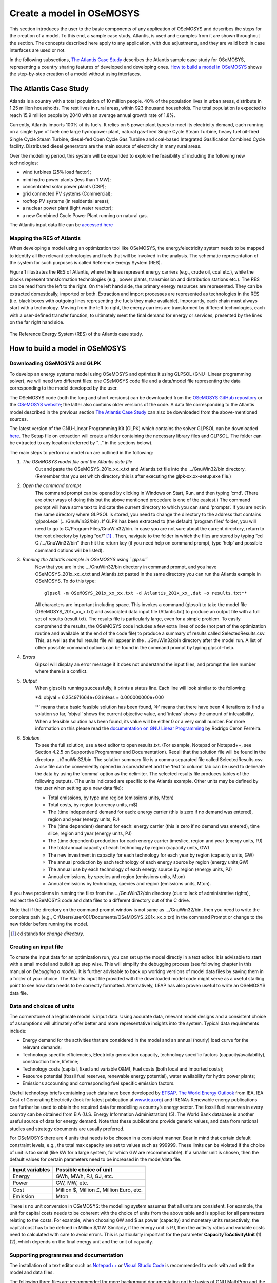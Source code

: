 ==========================
Create a model in OSeMOSYS
==========================

This section introduces the user to the basic components of any application of OSeMOSYS and describes the steps
for the creation of a model.
To this end, a sample case study, Atlantis, is used and examples from it are shown throughout the section.
The concepts described here apply to any application, with due adjustments,
and they are valid both in case interfaces are used or not.

In the following subsections, `The Atlantis Case Study`_ describes the Atlantis sample case study for OSeMOSYS,
representing a country sharing features of developed and developing ones.
`How to build a model in OSeMOSYS`_ shows the step-by-step creation of a model without using interfaces.

The Atlantis Case Study
+++++++++++++++++++++++

Atlantis is a country with a total population of 10 million people.
40% of the population lives in urban areas, distribute in 1.25 million households.
The rest lives in rural areas, within 923 thousand households.
The total population is expected to reach 15.9 million people by 2040 with an average annual growth rate of 1.8%.

Currently, Atlantis imports 100% of its fuels. It relies on 5 power plant types to meet its electricity demand,
each running on a single type of fuel: one large hydropower plant, natural gas-fired Single Cycle Steam Turbine,
heavy fuel oil-fired Single Cycle Steam Turbine, diesel-fed Open Cycle Gas Turbine
and coal-based Integrated Gasification Combined Cycle facility.
Distributed diesel generators are the main source of electricity in many rural areas.

Over the modelling period, this system will be expanded to explore the feasibility of including the following
new technologies:

- wind turbines (25% load factor);

- mini hydro power plants (less than 1 MW);

- concentrated solar power plants (CSP);

- grid connected PV systems (Commercial);

- rooftop PV systems (in residential areas);

- a nuclear power plant (light water reactor);

- a new Combined Cycle Power Plant running on natural gas.

The Atlantis input data file can be `accessed here <http://www.osemosys.org/uploads/1/8/5/0/18504136/atlantis_bau.txt>`_


Mapping the RES of Atlantis
-----------------------------------
When developing a model using an optimization tool like OSeMOSYS,
the energy/electricity system needs to be mapped to identify all the relevant technologies and fuels
that will be involved in the analysis.
The schematic representation of the system for such purposes is called Reference Energy System (RES).

Figure 1 illustrates the RES of Atlantis, where the lines represent energy carriers (e.g., crude oil, coal etc.),
while the blocks represent transformation technologies (e.g., power plants, transmission and distribution stations etc.).
The RES can be read from the left to the right. On the left hand side, the primary energy resources are represented.
They can be extracted domestically, imported or both.
Extraction and import processes are represented as technologies in the RES
(i.e. black boxes with outgoing lines representing the fuels they make available).
Importantly, each chain must always start with a technology.
Moving from the left to right, the energy carriers are transformed by different technologies,
each with a user-defined transfer function, to ultimately meet the final demand for energy or services,
presented by the lines on the far right hand side.

.. figure::  documents/img/AtlantisStandardRES.png
   :align:   center

   The Reference Energy System (RES) of the Atlantis case study.


How to build a model in OSeMOSYS
++++++++++++++++++++++++++++++++

Downloading OSeMOSYS and GLPK
-----------------------------
To develop an energy systems model using OSeMOSYS and optimize it using GLPSOL (GNU- Linear programming solver), we will need two different files: one OSeMOSYS code file and a data/model file representing the data corresponding to the model developed by the user.

The OSeMOSYS code (both the long and short versions) can be downloaded from the `OSeMOSYS GitHub repository <https://github.com/KTH-dESA/OSeMOSYS/tree/master/OSeMOSYS_GNU_MathProg>`_ or the `OSeMOSYS website <http://www.osemosys.org/get-started.html>`_; the latter also contains older versions of the code. A data file corresponding to the Atlantis model described in the previous section `The Atlantis Case Study`_ can also be downloaded from the above-mentioned sources.

The latest version of the GNU-Linear Programming Kit (GLPK) which contains the solver GLPSOL can be downloaded `here <https://sourceforge.net/projects/winglpk/>`_. The Setup file on extraction will create a folder containing the necessary library files and GLPSOL. The folder can be extracted to any location (referred by ”...” in the sections below).

The main steps to perform a model run are outlined in the following:

1. *The OSeMOSYS model file and the Atlantis data file*
	Cut and paste the OSeMOSYS_201x_xx_x.txt and Atlantis.txt file into the .../GnuWin32/bin directory. (Remember that you set which directory this is after executing the glpk-xx.xx-setup.exe file.)

2. *Open the command prompt*
	The command prompt can be opened by clicking in Windows on Start, Run, and then typing ‘cmd’.
	(There are other ways of doing this but the above mentioned procedure is one of the easiest.)
	The command prompt will have some text to indicate the current directory to which you can send ‘prompts’.
	If you are not in the same directory where GLPSOL is stored, you need to change the directory to the address
	that contains ‘glpsol.exe’ (.../GnuWin32/bin).
	If GLPK has been extracted to (the default) ‘program files’ folder, you will need to go to C:/Program Files/GnuWin32/bin.
	In case you are not sure about the current directory, return to the root directory by typing ”cd/” [#note1]_ .
	Then, navigate to the folder in which the files are stored by typing ”cd C:/.../GnuWin32/bin” then hit the return key
	(if you need help on command prompt, type ‘help’ and possible command options will be listed).

3. *Running the Atlantis example in OSeMOSYS using ``glpsol``*
	Now that you are in the .../GnuWin32/bin directory in command prompt,
	and you have OSeMOSYS_201x_xx_x.txt and Atlantis.txt pasted in the same directory
	you can run the Atlantis example in OSeMOSYS. To do this type::

		glpsol -m OSeMOSYS_201x_xx_xx.txt -d Atlantis_201x_xx_.dat -o results.txt**

	All characters are important including space. This invokes a command (glpsol) to take the model file (OSeMOSYS_201x_xx_x.txt) and associated data input file (Atlantis.txt) to produce an output file with a full set of results (result.txt). The results file is particularly large, even for a simple problem. To easily comprehend the results, the OSeMOSYS code includes a few extra lines of code (not part of the optimization routine and available at the end of the code file) to produce a summary of results called SelectedResults.csv. This, as well as the full results file will appear in the .../GnuWin32/bin directory after the model run. A list of other possible command options can be found in the command prompt by typing glpsol –help.

4. *Errors*
	Glpsol will display an error message if it does not understand the input files, and prompt the line number where there is a conflict.

5. *Output*
	When glpsol is running successfully, it prints a status line. Each line will look similar to the following:

	\*4: \objval = 6.254971664e+03 \infeas = 0.000000000e+000


	‘*’ means that a basic feasible solution has been found, ‘4:’ means that there have been 4 iterations to find a solution so far, ‘objval’ shows the current objective value, and ‘infeas’ shows the amount of infeasibility. When a feasible solution has been found, its value will be either 0 or a very small number. For more information on this please read the `documentation on GNU Linear Programming <http://www.osemosys.org/uploads/1/8/5/0/18504136/ceron_-_2006_-_the_gnu_linear_programming_kit,_part_1_-_introduction_to_linear_optimization.pdf>`_ by Rodrigo Ceron Ferreira.

6. *Solution*
	To see the full solution, use a text editor to open results.txt. (For example, Notepad or Notepad++, see Section 4.2.5 on Supportive Programmer and Documentation). Recall that the solution file will be found in the directory .../GnuWin32/bin. The solution summary file is a comma separated file called SelectedResults.csv. A csv file can be conveniently opened in a spreadsheet and the ‘text to column’ tab can be used to delineate the data by using the ‘comma’ option as the delimiter. The selected results file produces tables of the following outputs. (The units indicated are specific to the Atlantis example. Other units may be defined by the user when setting up a new data file):

	- Total emissions, by type and region (emissions units, Mton)

	- Total costs, by region (currency units, m$)

	- The (time independent) demand for each: energy carrier (this is zero if no demand was entered), region and year (energy units, PJ)

	- The (time dependent) demand for each: energy carrier (this is zero if no demand was entered), time slice, region and year (energy units, PJ)


	- The (time dependent) production for each energy carrier timeslice, region and year (energy units, PJ)

	- The total annual capacity of each technology by region (capacity units, GW)

	- The new investment in capacity for each technology for each year by region (capacity units, GW)

	- The annual production by each technology of each energy source by region (energy units,GW)

	- The annual use by each technology of each energy source by region (energy units, PJ)

	- Annual emissions, by species and region (emissions units, Mton)

	- Annual emissions by technology, species and region (emissions units, Mton).\

If you have problems in running the files from the .../GnuWin32/bin directory (due to lack of administrative rights),
redirect the OSeMOSYS code and data files to a different directory out of the C drive.

Note that if the directory on the command prompt window is not same as .../GnuWin32/bin,
then you need to write the complete path (e.g., C:/Users/user001/Documents/OSeMOSYS_201x_xx_x.txt) in the command Prompt
or change to the new folder before running the model.

.. rubric::
.. [#note1] cd stands for *change directory*.



Creating an input file
----------------------
To create the input data for an optimization run, you can set up the model directly in a text editor.
It is advisable to start with a small model and build it up step wise.
This will simplify the debugging process (see following chapter in this manual on *Debugging a model*).
It is further advisable to back up working versions of model data files by saving them in a folder of your choice.
The Atlantis input file provided with the downloaded model code might serve as a useful starting point to see how data
needs to be correctly formatted.
Alternatively, LEAP has also proven useful to write an OSeMOSYS data file.


Data and choices of units
-------------------------
The cornerstone of a legitimate model is input data.
Using accurate data, relevant model designs and a consistent choice of assumptions will ultimately offer better
and more representative insights into the system.
Typical data requirements include:

- Energy demand for the activities that are considered in the model and an annual (hourly)
  load curve for the relevant demands;

- Technology specific efficiencies, Electricity generation capacity, technology specific factors
  (capacity/availability), construction time, lifetime;

- Technology costs (capital, fixed and variable O&M), Fuel costs (both local and imported costs);

- Resource potential (fossil fuel reserves, renewable energy potential), water availability for hydro power plants;

- Emissions accounting and corresponding fuel specific emission factors.

Useful technology briefs containing such data have been developed by `ETSAP <http://iea-etsap.org/>`_.
`The World Energy Outlook <http://www.iea.org/weo/>`_ from IEA, IEA Cost of Generating Electricity
(look for latest publication at `www.iea.org <http://www.iea.org/>`_) and IRENA’s Renewable energy publications can
further be used to obtain the required data for modelling a country’s energy sector.
The fossil fuel reserves in every country can be obtained from EIA (U.S. Energy Information Administration) (5).
The World Bank database is another useful source of data for energy demand.
Note that these publications provide generic values, and data from national studies and strategy documents
are usually preferred.

For OSeMOSYS there are 4 units that needs to be chosen in a consistent manner.
Bear in mind that certain default constraint levels, e.g., the total max capacity are set to values such as 999999.
These limits can be violated if the choice of unit is too small (like kW for a large system,
for which GW are recommendable).
If a smaller unit is chosen, then the default values for certain parameters need to be increased in the model/data file.

+-----------------+--------------------------------------------+
| Input variables | Possible choice of unit                    |
+=================+============================================+
| Energy          | GWh, MWh, PJ, GJ, etc.                     |
+-----------------+--------------------------------------------+
| Power           | GW, MW, etc.                               |
+-----------------+--------------------------------------------+
| Cost            | Million $, Million £, Million Euro, etc.   |
+-----------------+--------------------------------------------+
| Emission        | Mton                                       |
+-----------------+--------------------------------------------+

There is no unit conversion in OSeMOSYS: the modelling system assumes that all units are consistent.
For example, the unit for capital costs needs to be coherent with the choice of units from the above table
and is applied for all parameters relating to the costs. For example, when choosing GW and $ as power (capacity)
and monetary units respectively, the capital cost has to be defined in Million $/GW.
Similarly, if the energy unit is PJ, then the activity ratios and variable costs need to calculated with care
to avoid errors.
This is particularly important for the parameter **CapacityToActivityUnit** (1) (2),
which depends on the final energy unit and the unit of capacity.


Supporting programmes and documentation
---------------------------------------

The installation of a text editor such as  `Notepad++ <https://notepad-plus-plus.org/downloads/>`_ or
`Visual Studio Code <https://code.visualstudio.com/Download>`_ is recommended to work with and edit the model
and data files.

The following three files are recommended for more background documentation on the basics of GNU MathProg
and the linear optimization logic applied in OSeMOSYS:

1.	`The GNU Linear Programming Kit, Part 1: Introduction to linear optimization <http://www.osemosys.org/uploads/1/8/5/0/18504136/ceron_-_2006_-_the_gnu_linear_programming_kit_part_1_-_introduction_to_linear_optimization.pdf>`_;

2.	`The GNU Linear Programming Kit, Part 2: Intermediate problems in linear programming <http://www.osemosys.org/uploads/1/8/5/0/18504136/ceron_2006_the_gnu_linear_programming_kit_part_2_intermediateproblemsinlinearprogramming.pdf>`_;

3.	`The GNU Linear Programming Kit, Part 3: Advanced problems and elegant solutions <http://www.osemosys.org/uploads/1/8/5/0/18504136/ceron_2006_the_gnu_linear_programming_kit_part_3_advancedproblemsandelegantsolutions.pdf>`_.

Further, as mentioned before, the most comprehensive description of how OSeMOSYS works is provided in :

1. `“OSeMOSYS: The Open Source Energy Modeling System, An introduction to its ethos, structure and development” <http://www.sciencedirect.com/science/article/pii/S0301421511004897>`_ by Howells et al. in 2011

2. `“Modelling elements of Smart Grids – Enhancing the OSeMOSYS (Open Source Energy Modelling System) code” <https://www.sciencedirect.com/science/article/pii/S0360544212006299>`_ by Welsch et al. in 2012.

It should be noted that the salvage value as described in `Howells et al. in 2011 <http://www.sciencedirect.com/science/article/pii/S0301421511004897>`_ is not applicable anymore: please see the `Change Log <http://www.osemosys.org/uploads/1/8/5/0/18504136/change_log_2017_11_08.pdf>`_ provided at `www.osemosys.org <http://www.osemosys.org>`_ for latest changes. Further, the description of storage in `Howells et al. in 2011 <http://www.sciencedirect.com/science/article/pii/S0301421511004897>`_ is not applicable any longer. Instead, refer to the current way of modelling storage or variability as described in `Welsch et al. in 2012 <https://www.sciencedirect.com/science/article/pii/S0360544212006299>`_.

The Python package `*otoole* <https://otoole.readthedocs.io/en/latest/index.html>`_ has been developed to provide a set
of useful scripts and data management functions accessible from the command line.

How to run OSeMOSYS using a macOS
+++++++++++++++++++++++++++++++++

You have two options to run OSeMOSYS on OSX.

Use Homebrew to install GLPK:

(Thanks to @EmiFey for the instructions)

1. Open the terminal

2. Enter the following: ``xcode-select --install``

3. After the command line developer tools are installed, go to: ``https://brew.sh``

4. On the home page, copy the ”Install Homebrew” link to the Terminal prompt on your Mac.

5. Follow the instructions in the Terminal prompt, it will require your computer password.

6. After the installation of HomeBrew is completed, you should see this line in the Terminal prompt: ``==> Installation successful!``.
   Check that HomeBrew is correctly installed by entering ``brew help`` in the TerminalPrompt.
   This should give you examples for usage or troubleshooting.

7. Enter the following command into the Terminal prompt: ``brew install glpk``. Homebrew will now install the GLPK
   package on your computer. You can check if


Or, you can use miniconda to create an environment:

1. Follow `these instructions to install miniconda <https://docs.conda.io/en/latest/miniconda.html>`_

2. Create a new conda environment ``conda create -n osemosys glpk``

3. Activate the new conda environment (you need to do this everytime you open a new terminal window or tab)
   ``conda activate osemosys``

4. The command ``glpsol`` should now be available in the terminal


Downloading model files and running the model
---------------------------------------------
Download the model and data *.txt* files provided on the OSeMOSYS website,
under `Get Started <http://www.osemosys.org/get-started.html>`_.

This tutorial uses the `OSEMOSYS_2011_11_08.txt <http://www.osemosys.org/uploads/1/8/5/0/18504136/osemosys_2011_11_08.txt>`_
model and the `UTOPIA_2011_11_08.txt <http://www.osemosys.org/uploads/1/8/5/0/18504136/utopia_2011_11_08.txt>`_ data.
Save these *.txt* files in your working folder.

Notice: When using Textedit.app to save your model and data, your file might be saved with the *.rtf* extension.
To change it to *.txt*, locate the file, click on the name (so it turns blue, do not double click it, just select)
and change the extension to *.txt* manually.

To run the model go back to the Terminal, locate the OSeMOSYS files in the working folder and then run the model
by typing the following line::

	glpsol -m OSEMOSYS_2011_11_08.txt -d UTOPIA_2011_11_08.txt -o Results.txt

The model will run in the Terminal and when finished you should see the following message::

	OPTIMAL LP SOLUTION FOUND
	Time used:  2.8

Running the model will create a results file in the working folder.
